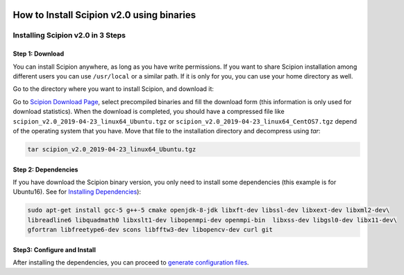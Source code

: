 .. figure:: /docs/images/scipion_logo.gif
   :width: 250
   :alt: scipion logo

.. _install-from-binaries:

===========================================
How to Install Scipion v2.0 using binaries
===========================================


Installing Scipion v2.0 in 3 Steps
==========================================

Step 1: Download
-----------------
You can install Scipion anywhere, as long as you have write permissions. If you
want to share Scipion installation among different users you can use ``/usr/local``
or a similar path. If it is only for you, you can use your home directory as well.

Go to the directory where you want to install Scipion, and download it:

Go to `Scipion Download Page <http://scipion.i2pc.es/download_form/>`_, select
precompiled binaries and fill the download form (this information is only used
for download statistics). When the download is completed, you should have a
compressed file like ``scipion_v2.0_2019-04-23_linux64_Ubuntu.tgz`` or
``scipion_v2.0_2019-04-23_linux64_CentOS7.tgz`` depend of the operating system
that you have. Move that file to the installation directory and decompress
using *tar*:

.. code-block:: bash

    tar scipion_v2.0_2019-04-23_linux64_Ubuntu.tgz


Step 2: Dependencies
---------------------

If you have download the Scipion binary version, you only need to install some
dependencies (this example is for Ubuntu16). See for
`Installing Dependencies <https://scipion-em.github.io/docs/release-2.0.0/docs/scipion-modes/install-from-sources#step-2-dependencies>`_):

.. code-block:: bash

     sudo apt-get install gcc-5 g++-5 cmake openjdk-8-jdk libxft-dev libssl-dev libxext-dev libxml2-dev\
     libreadline6 libquadmath0 libxslt1-dev libopenmpi-dev openmpi-bin  libxss-dev libgsl0-dev libx11-dev\
     gfortran libfreetype6-dev scons libfftw3-dev libopencv-dev curl git


Step3: Configure and Install
----------------------------

After installing the dependencies, you can proceed to `generate configuration files <https://scipion-em.github.io/docs/release-2.0.0/docs/scipion-modes/install-from-sources#step-3-configure-and-install>`_.


